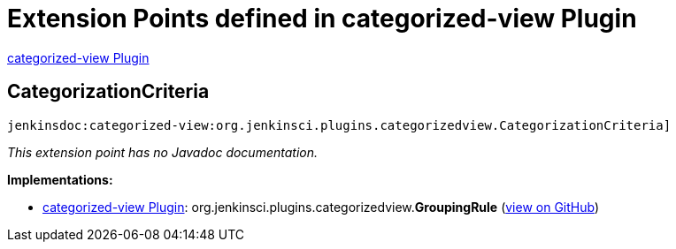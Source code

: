 = Extension Points defined in categorized-view Plugin

https://plugins.jenkins.io/categorized-view[categorized-view Plugin]

== CategorizationCriteria
`jenkinsdoc:categorized-view:org.jenkinsci.plugins.categorizedview.CategorizationCriteria]`

_This extension point has no Javadoc documentation._

**Implementations:**

* https://plugins.jenkins.io/categorized-view[categorized-view Plugin]: org.+++<wbr/>+++jenkinsci.+++<wbr/>+++plugins.+++<wbr/>+++categorizedview.+++<wbr/>+++**GroupingRule** (link:https://github.com/jenkinsci/categorized-view-plugin/search?q=GroupingRule&type=Code[view on GitHub])

